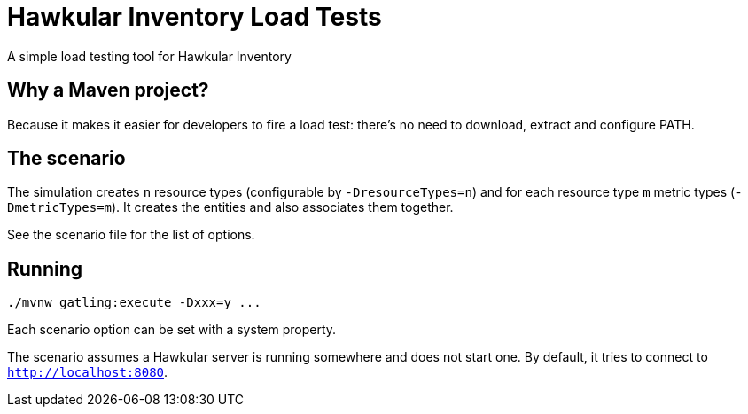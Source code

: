 = Hawkular Inventory Load Tests

A simple load testing tool for Hawkular Inventory

== Why a Maven project?

Because it makes it easier for developers to fire a load test:
there's no need to download, extract and configure PATH.

== The scenario

The simulation creates `n` resource types (configurable by `-DresourceTypes=n`) and for each resource type `m` metric types (`-DmetricTypes=m`).
It creates the entities and also associates them together.

See the scenario file for the list of options.

== Running

    ./mvnw gatling:execute -Dxxx=y ...

Each scenario option can be set with a system property.

The scenario assumes a Hawkular server is running somewhere and does not start one.
By default, it tries to connect to `http://localhost:8080`.
